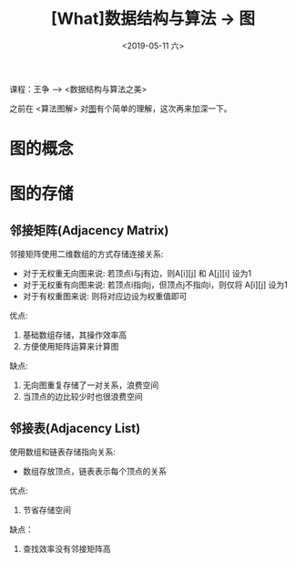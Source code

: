 #+TITLE: [What]数据结构与算法 -> 图
#+DATE:  <2019-05-11 六> 
#+TAGS: 数据结构与算法
#+LAYOUT: post 
#+CATEGORIES: program,数据结构与算法
#+NAME: <program_DS_graph.org>
#+OPTIONS: ^:nil 
#+OPTIONS: ^:{}

课程：王争 --> <数据结构与算法之美>

之前在 <算法图解> 对[[http://kcmetercec.top/2018/03/02/book_%25E7%25AE%2597%25E6%25B3%2595%25E5%259B%25BE%25E8%25A7%25A3_chapter6/][图]]有个简单的理解，这次再来加深一下。

#+BEGIN_HTML
<!--more-->
#+END_HTML
* 图的概念
[[./graph.jpg]]

* 图的存储
** 邻接矩阵(Adjacency Matrix)
邻接矩阵使用二维数组的方式存储连接关系:
- 对于无权重无向图来说: 若顶点i与j有边，则A[i][j] 和 A[j][i] 设为1
- 对于无权重有向图来说: 若顶点i指向j，但顶点j不指向i，则仅将 A[i][j] 设为1
- 对于有权重图来说: 则将对应边设为权重值即可
  
[[./adj_save.jpg]]

优点:
1. 基础数组存储，其操作效率高
2. 方便使用矩阵运算来计算图
缺点:
1. 无向图重复存储了一对关系，浪费空间
2. 当顶点的边比较少时也很浪费空间
** 邻接表(Adjacency List)
使用数组和链表存储指向关系:
- 数组存放顶点，链表表示每个顶点的关系
[[./list_save.jpg]]

优点:
1. 节省存储空间
缺点：
1. 查找效率没有邻接矩阵高


